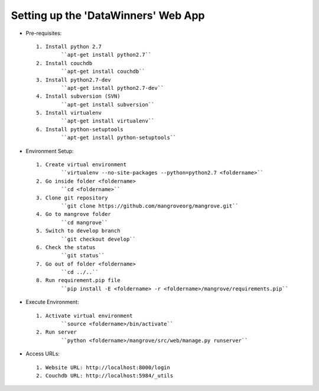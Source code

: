 ------------------------------------
Setting up the 'DataWinners' Web App
------------------------------------


* Pre-requisites::

	1. Install python 2.7
		``apt-get install python2.7``
	2. Install couchdb
		``apt-get install couchdb``
	3. Install python2.7-dev
		``apt-get install python2.7-dev``
	4. Install subversion (SVN)
		``apt-get install subversion``
	5. Install virtualenv
		``apt-get install virtualenv``
	6. Install python-setuptools
		``apt-get install python-setuptools``


* Environment Setup::

	1. Create virtual environment 
		``virtualenv --no-site-packages --python=python2.7 <foldername>``
	2. Go inside folder <foldername>
		``cd <foldername>``
	3. Clone git repository
		``git clone https://github.com/mangroveorg/mangrove.git``
	4. Go to mangrove folder
		``cd mangrove``
	5. Switch to develop branch
		``git checkout develop``
	6. Check the status
		``git status``
	7. Go out of folder <foldername>
		``cd ../..``
	8. Run requirement.pip file
		``pip install -E <foldername> -r <foldername>/mangrove/requirements.pip``


* Execute Environment::

	1. Activate virtual environment
		``source <foldername>/bin/activate``
	2. Run server
		``python <foldername>/mangrove/src/web/manage.py runserver``


* Access URLs::

	1. Website URL: http://localhost:8000/login
	2. Couchdb URL: http://localhost:5984/_utils

